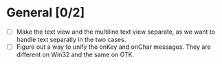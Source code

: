 * General [0/2]
  - [ ] Make the text view and the multiline text view separate, as we want
        to handle text separatly in the two cases.
  - [ ] Figure out a way to unify the onKey and onChar messages. They are different on Win32 and the same on GTK.
